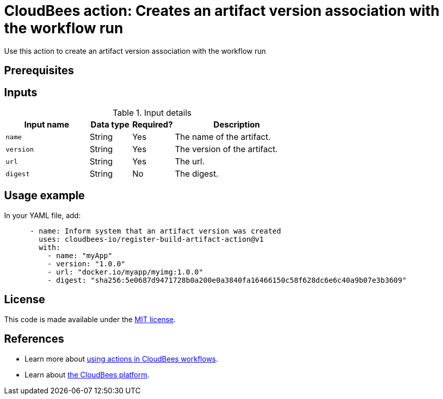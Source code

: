 = CloudBees action: Creates an artifact version association with the workflow run

Use this action to create an artifact version association with the workflow run

== Prerequisites

== Inputs

[cols="2a,1a,1a,3a",options="header"]
.Input details
|===

| Input name
| Data type
| Required?
| Description

| `name`
| String
| Yes
| The name of the artifact.

| `version`
| String
| Yes
| The version of the artifact.

| `url`
| String
| Yes
| The url.

| `digest`
| String
| No
| The digest.

|===

== Usage example

In your YAML file, add:

[source,yaml]
----
      - name: Inform system that an artifact version was created
        uses: cloudbees-io/register-build-artifact-action@v1
        with:
          - name: "myApp" 
          - version: "1.0.0" 
          - url: "docker.io/myapp/myimg:1.0.0"
          - digest: "sha256:5e0687d9471728b0a200e0a3840fa16466150c58f628dc6e6c40a9b07e3b3609" 

----

== License

This code is made available under the 
link:https://opensource.org/license/mit/[MIT license].

== References

* Learn more about link:https://docs.cloudbees.com/docs/cloudbees-saas-platform-actions/latest/[using actions in CloudBees workflows].
* Learn about link:https://docs.cloudbees.com/docs/cloudbees-saas-platform/latest/[the CloudBees platform].
